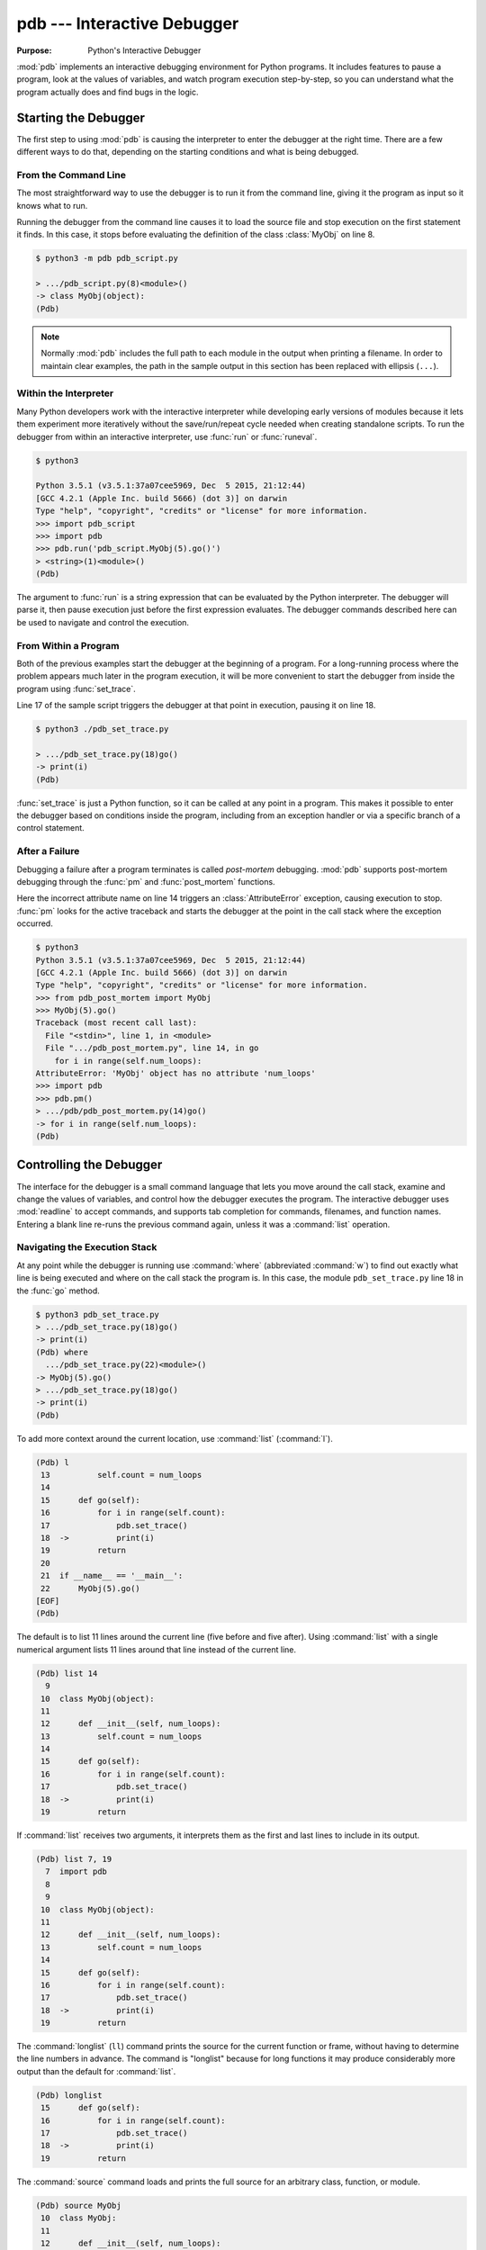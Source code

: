 ==============================
 pdb --- Interactive Debugger
==============================

.. module:: pdb
    :synopsis: Interactive Debugger

:Purpose: Python's Interactive Debugger

:mod:`pdb` implements an interactive debugging environment for Python
programs.  It includes features to pause a program, look at the values
of variables, and watch program execution step-by-step, so you can
understand what the program actually does and find bugs in the logic.

Starting the Debugger
=====================

The first step to using :mod:`pdb` is causing the interpreter to enter
the debugger at the right time.  There are a few different ways to do
that, depending on the starting conditions and what is being debugged.

From the Command Line
---------------------

The most straightforward way to use the debugger is to run it from the
command line, giving it the program as input so it knows what to run.

.. cssclass:: with-linenos

   .. literalinclude:: pdb_script.py
      :linenos:
      :caption:

Running the debugger from the command line causes it to load the
source file and stop execution on the first statement it finds.  In
this case, it stops before evaluating the definition of the class
:class:`MyObj` on line 8.

.. code-block:: none

    $ python3 -m pdb pdb_script.py 

    > .../pdb_script.py(8)<module>()
    -> class MyObj(object):
    (Pdb) 

.. note::

    Normally :mod:`pdb` includes the full path to each module in the
    output when printing a filename.  In order to maintain clear
    examples, the path in the sample output in this section has been
    replaced with ellipsis (``...``).

Within the Interpreter
----------------------

Many Python developers work with the interactive interpreter while
developing early versions of modules because it lets them experiment
more iteratively without the save/run/repeat cycle needed when
creating standalone scripts.  To run the debugger from within an
interactive interpreter, use :func:`run` or :func:`runeval`.

.. code-block:: none

    $ python3

    Python 3.5.1 (v3.5.1:37a07cee5969, Dec  5 2015, 21:12:44)
    [GCC 4.2.1 (Apple Inc. build 5666) (dot 3)] on darwin
    Type "help", "copyright", "credits" or "license" for more information.
    >>> import pdb_script
    >>> import pdb
    >>> pdb.run('pdb_script.MyObj(5).go()')
    > <string>(1)<module>()
    (Pdb)

The argument to :func:`run` is a string expression that can be
evaluated by the Python interpreter.  The debugger will parse it, then
pause execution just before the first expression evaluates.  The
debugger commands described here can be used to navigate and control
the execution.

From Within a Program
---------------------

Both of the previous examples start the debugger at the beginning of a
program.  For a long-running process where the problem appears much
later in the program execution, it will be more convenient to start
the debugger from inside the program using :func:`set_trace`.

.. cssclass:: with-linenos

   .. literalinclude:: pdb_set_trace.py
      :linenos:
      :caption:

Line 17 of the sample script triggers the debugger at that point in
execution, pausing it on line 18.

.. code-block:: none

    $ python3 ./pdb_set_trace.py 

    > .../pdb_set_trace.py(18)go()
    -> print(i)
    (Pdb)

:func:`set_trace` is just a Python function, so it can be called at
any point in a program.  This makes it possible to enter the debugger
based on conditions inside the program, including from an exception
handler or via a specific branch of a control statement.

After a Failure
---------------

Debugging a failure after a program terminates is called *post-mortem*
debugging.  :mod:`pdb` supports post-mortem debugging through the
:func:`pm` and :func:`post_mortem` functions.

.. cssclass:: with-linenos

   .. literalinclude:: pdb_post_mortem.py
      :linenos:
      :caption:

Here the incorrect attribute name on line 14 triggers an
:class:`AttributeError` exception, causing execution to
stop. :func:`pm` looks for the active traceback and starts the
debugger at the point in the call stack where the exception occurred.

.. code-block:: none

    $ python3
    Python 3.5.1 (v3.5.1:37a07cee5969, Dec  5 2015, 21:12:44)
    [GCC 4.2.1 (Apple Inc. build 5666) (dot 3)] on darwin
    Type "help", "copyright", "credits" or "license" for more information.
    >>> from pdb_post_mortem import MyObj
    >>> MyObj(5).go()
    Traceback (most recent call last):
      File "<stdin>", line 1, in <module>
      File ".../pdb_post_mortem.py", line 14, in go
        for i in range(self.num_loops):
    AttributeError: 'MyObj' object has no attribute 'num_loops'
    >>> import pdb
    >>> pdb.pm()
    > .../pdb/pdb_post_mortem.py(14)go()
    -> for i in range(self.num_loops):
    (Pdb)

Controlling the Debugger
========================

The interface for the debugger is a small command language that lets
you move around the call stack, examine and change the values of
variables, and control how the debugger executes the program.  The
interactive debugger uses :mod:`readline` to accept commands, and
supports tab completion for commands, filenames, and function names.
Entering a blank line re-runs the previous command again, unless it
was a :command:`list` operation.

Navigating the Execution Stack
------------------------------

At any point while the debugger is running use :command:`where`
(abbreviated :command:`w`) to find out exactly what line is being
executed and where on the call stack the program is.  In this case,
the module ``pdb_set_trace.py`` line 18 in the :func:`go` method.

.. code-block:: none

    $ python3 pdb_set_trace.py
    > .../pdb_set_trace.py(18)go()
    -> print(i)
    (Pdb) where
      .../pdb_set_trace.py(22)<module>()
    -> MyObj(5).go()
    > .../pdb_set_trace.py(18)go()
    -> print(i)
    (Pdb)

To add more context around the current location, use :command:`list`
(:command:`l`).

.. code-block:: none

    (Pdb) l
     13          self.count = num_loops
     14
     15      def go(self):
     16          for i in range(self.count):
     17              pdb.set_trace()
     18  ->          print(i)
     19          return
     20
     21  if __name__ == '__main__':
     22      MyObj(5).go()
    [EOF]
    (Pdb)

The default is to list 11 lines around the current line (five before
and five after).  Using :command:`list` with a single numerical
argument lists 11 lines around that line instead of the current line.

.. code-block:: none

    (Pdb) list 14
      9
     10  class MyObj(object):
     11
     12      def __init__(self, num_loops):
     13          self.count = num_loops
     14
     15      def go(self):
     16          for i in range(self.count):
     17              pdb.set_trace()
     18  ->          print(i)
     19          return

If :command:`list` receives two arguments, it interprets them as the
first and last lines to include in its output.

.. code-block:: none

    (Pdb) list 7, 19
      7  import pdb
      8
      9
     10  class MyObj(object):
     11
     12      def __init__(self, num_loops):
     13          self.count = num_loops
     14
     15      def go(self):
     16          for i in range(self.count):
     17              pdb.set_trace()
     18  ->          print(i)
     19          return

The :command:`longlist` (``ll``) command prints the source for the
current function or frame, without having to determine the line
numbers in advance. The command is "longlist" because for long
functions it may produce considerably more output than the default for
:command:`list`.

.. code-block:: none

    (Pdb) longlist
     15      def go(self):
     16          for i in range(self.count):
     17              pdb.set_trace()
     18  ->          print(i)
     19          return

The :command:`source` command loads and prints the full source for an
arbitrary class, function, or module.

.. code-block:: none

    (Pdb) source MyObj
     10  class MyObj:
     11
     12      def __init__(self, num_loops):
     13          self.count = num_loops
     14
     15      def go(self):
     16          for i in range(self.count):
     17              pdb.set_trace()
     18              print(i)
     19          return

Move between frames within the current call stack using :command:`up`
and down.  :command:`up` (abbreviated :command:`u`) moves towards
older frames on the stack.  :command:`down` (abbreviated :command:`d`)
moves towards newer frames. Each time you move up or down the stack,
the debugger prints the current location in the same format as
produced by :command:`where`.

.. code-block:: none

    (Pdb) up
    > .../pdb_set_trace.py(22)<module>()
    -> MyObj(5).go()

    (Pdb) down
    > .../pdb_set_trace.py(18)go()
    -> print(i)

Pass a numerical argument to either :command:`up` or :command:`down`
to move that many steps up or down the stack at one time.

Examining Variables on the Stack
--------------------------------

Each frame on the stack maintains a set of variables, including values
local to the function being executed and global state information.
:mod:`pdb` provides several ways to examine the contents of those
variables.

.. cssclass:: with-linenos

   .. literalinclude:: pdb_function_arguments.py
      :linenos:
      :caption:

The :command:`args` command (abbreviated :command:`a`) prints all of
the arguments to the function active in the current frame.  This
example also uses a recursive function to show what a deeper stack
looks like when printed by :command:`where`.

.. code-block:: none

    $ python3 pdb_function_arguments.py
    > .../pdb_function_arguments.py(15)recursive_function()
    -> print(output)
    (Pdb) where
      .../pdb_function_arguments.py(19)<module>()
    -> recursive_function()
      .../pdb_function_arguments.py(12)recursive_function()
    -> recursive_function(n - 1)
      .../pdb_function_arguments.py(12)recursive_function()
    -> recursive_function(n - 1)
      .../pdb_function_arguments.py(12)recursive_function()
    -> recursive_function(n - 1)
      .../pdb_function_arguments.py(12)recursive_function()
    -> recursive_function(n - 1)
      .../pdb_function_arguments.py(12)recursive_function()
    -> recursive_function(n - 1)
    > .../pdb_function_arguments.py(15)recursive_function()
    -> print(output)

    (Pdb) args
    n = 0
    output = to be printed

    (Pdb) up
    > .../pdb_function_arguments.py(12)recursive_function()
    -> recursive_function(n - 1)

    (Pdb) args
    n = 1
    output = to be printed

The :command:`p` command evaluates an expression given as argument and
prints the result.  Python's ``print()`` function is also available,
but it is passed through to the interpreter to be executed rather than
running as a command in the debugger.

.. code-block:: none

    (Pdb) p n
    1

    (Pdb) print(n)
    1

Similarly, prefixing an expression with :command:`!` passes it to the
Python interpreter to be evaluated.  This feature can be used to
execute arbitrary Python statements, including modifying variables.
This example changes the value of *output* before letting the debugger
continue running the program.  The next statement after the call to
:func:`set_trace` prints the value of *output*, showing the modified
value.

.. code-block:: none

    $ python3 pdb_function_arguments.py 

    > .../pdb_function_arguments.py(14)recursive_function()
    -> print(output)

    (Pdb) !output
    'to be printed'

    (Pdb) !output='changed value'

    (Pdb) continue
    changed value

For more complicated values such as nested or large data structures,
use :command:`pp` to "pretty print" them.  This program reads several
lines of text from a file.

.. cssclass:: with-linenos

   .. literalinclude:: pdb_pp.py
      :linenos:
      :caption:

Printing the variable ``lines`` with :command:`p` results in output
that is difficult to read because it may wrap awkwardly.  :command:`pp`
uses :mod:`pprint` to format the value for clean printing.

.. code-block:: none

    $ python3 pdb_pp.py

    > .../pdb_pp.py(12)<module>()->None
    -> pdb.set_trace()
    (Pdb) p lines
    ['Lorem ipsum dolor sit amet, consectetuer adipiscing elit. 
    \n', 'Donec egestas, enim et consecte tuer ullamcorper, lect
    us \n', 'ligula rutrum leo, a elementum el it tortor eu quam
    .\n']

    (Pdb) pp lines
    ['Lorem ipsum dolor sit amet, consectetuer adipiscing elit. \n',
     'Donec egestas, enim et consectetuer ullamcorper, lectus \n',
     'ligula rutrum leo, a elementum elit tortor eu quam.\n']

    (Pdb)

For interactive exploration and experimentation it is possible to drop
from the debugger into a standard Python interactive prompt with the
globals and locals from the current frame already populated.

.. code-block:: none

    $ python3 -m pdb pdb_interact.py
    > .../pdb_interact.py(7)<module>()
    -> import pdb
    (Pdb) break 14
    Breakpoint 1 at .../pdb_interact.py:14

    (Pdb) continue
    > .../pdb_interact.py(14)f()
    -> print(l, m, n)

    (Pdb) p l
    ['a', 'b']

    (Pdb) p m
    9

    (Pdb) p n
    5

    (Pdb) interact
    *interactive*

    >>> l
    ['a', 'b']

    >>> m
    9

    >>> n
    5

Mutable objects such as lists can be changed from the interactive
debugger.  Immutable objects cannot, and names cannot be rebound to
new values.

.. code-block:: none

    >>> l.append('c')
    >>> m += 7
    >>> n = 3

    >>> l
    ['a', 'b', 'c']

    >>> m
    16

    >>> n
    3

Use the end-of-file sequence Ctrl-D to exit the interactive prompt and
return to the debugger.

.. code-block:: none

    >>> ^D

    (Pdb) p l
    ['a', 'b', 'c']

    (Pdb) p m
    9

    (Pdb) p n
    5

    (Pdb)

Stepping Through a Program
--------------------------

In addition to navigating up and down the call stack when the program
is paused, it is also possible to step through execution of the
program past the point where it enters the debugger.

.. cssclass:: with-linenos

   .. literalinclude:: pdb_step.py
      :linenos:
      :caption:

Use :command:`step` to execute the current line and then stop at the
next execution point -- either the first statement inside a function
being called or the next line of the current function.

.. code-block:: none

    $ python3 pdb_step.py 

    > .../pdb_step.py(18)<module>()
    -> f(5)

The interpreter pauses after the call to :func:`set_trace` and gives
control to the debugger.  The first :command:`step` causes the
execution to enter :func:`f`.


.. code-block:: none

    (Pdb) step
    --Call--
    > .../pdb_step.py(10)f()
    -> def f(n):

One more :command:`step` moves execution to the first line of
:func:`f` and starts the loop.

.. code-block:: none

    (Pdb) step
    > .../pdb_step.py(11)f()
    -> for i in range(n):

Stepping again moves to the first line inside the loop where ``j`` is
defined.

.. code-block:: none

    (Pdb) step
    > .../pdb_step.py(12)f()
    -> j = i * n

    (Pdb) p i
    0

The value of ``i`` is ``0``, so after one more step the value of ``j``
should also be ``0``.

.. code-block:: none

    (Pdb) step
    > .../pdb_step.py(13)f()
    -> print(i, j)

    (Pdb) p j
    0

    (Pdb)

Stepping one line at a time in this way can become tedious if there is
a lot of code to cover before the point where the error occurs, or if
the same function is called repeatedly.

.. cssclass:: with-linenos

   .. literalinclude:: pdb_next.py
      :linenos:
      :caption:

In this example, there is nothing wrong with :func:`calc`, so stepping
through it each time it is called in the loop in :func:`f` obscures
the useful output by showing all of the lines of :func:`calc` as they
are executed.

.. code-block:: none

    $ python3 pdb_next.py 

    > .../pdb_next.py(23)<module>()
    -> f(5)
    (Pdb) step
    --Call--
    > .../pdb_next.py(15)f()
    -> def f(n):

    (Pdb) step
    > .../pdb_next.py(16)f()
    -> for i in range(n):

    (Pdb) step
    > .../pdb_next.py(17)f()
    -> j = calc(i, n)

    (Pdb) step
    --Call--
    > .../pdb_next.py(10)calc()
    -> def calc(i, n):

    (Pdb) step
    > .../pdb_next.py(11)calc()
    -> j = i * n

    (Pdb) step
    > .../pdb_next.py(12)calc()
    -> return j

    (Pdb) step
    --Return--
    > .../pdb_next.py(12)calc()->0
    -> return j

    (Pdb) step
    > .../pdb_next.py(18)f()
    -> print(i, j)

    (Pdb) step
    0 0

    > .../pdb_next.py(16)f()
    -> for i in range(n):
    (Pdb)


The :command:`next` command is like :command:`step`, but does not
enter functions called from the statement being executed.  In effect,
it steps all the way through the function call to the next statement
in the current function in a single operation.

.. code-block:: none

    > .../pdb_next.py(16)f()
    -> for i in range(n):
    (Pdb) step
    > .../pdb_next.py(17)f()
    -> j = calc(i, n)

    (Pdb) next
    > .../pdb_next.py(18)f()
    -> print(i, j)

    (Pdb) 

The :command:`until` command is like :command:`next`, except it
explicitly continues until execution reaches a line in the same
function with a line number higher than the current value.  That
means, for example, that :command:`until` can be used to step past the
end of a loop.

.. code-block:: none

    $ python3 pdb_next.py

    > .../pdb_next.py(23)<module>()
    -> f(5)
    (Pdb) step
    --Call--
    > .../pdb_next.py(15)f()
    -> def f(n):

    (Pdb) step
    > .../pdb_next.py(16)f()
    -> for i in range(n):

    (Pdb) step
    > .../pdb_next.py(17)f()
    -> j = calc(i, n)

    (Pdb) next
    > .../pdb_next.py(18)f()
    -> print(i, j)

    (Pdb) until
    0 0
    1 5
    2 10
    3 15
    4 20
    > .../pdb_next.py(19)f()
    -> return

    (Pdb)

Before the :command:`until` command was run, the current line was 18,
the last line of the loop.  After :command:`until` ran, execution was
on line 19, and the loop had been exhausted.

To let execution run until a specific line, pass the line number to
the :command:`until` command. Unlike when setting a breakpoint, the
line number passed to :command:`until` must be higher than the current
line number, so it is most useful for navigating within a function for
skipping over long blocks.

.. code-block:: none

    $ python3 pdb_next.py
    > .../pdb_next.py(23)<module>()
    -> f(5)
    (Pdb) list
     18          print(i, j)
     19      return
     20
     21  if __name__ == '__main__':
     22      pdb.set_trace()
     23  ->    f(5)
    [EOF]

    (Pdb) until 18
    *** "until" line number is smaller than current line number

    (Pdb) step
    --Call--
    > .../pdb_next.py(15)f()
    -> def f(n):

    (Pdb) step
    > .../pdb_next.py(16)f()
    -> for i in range(n):

    (Pdb) list
     11      j = i * n
     12      return j
     13
     14
     15  def f(n):
     16  ->    for i in range(n):
     17          j = calc(i, n)
     18          print(i, j)
     19      return
     20
     21  if __name__ == '__main__':

    (Pdb) until 19
    0 0
    1 5
    2 10
    3 15
    4 20
    > .../pdb_next.py(19)f()
    -> return

    (Pdb)

The :command:`return` command is another short-cut for bypassing parts
of a function.  It continues executing until the function is about to
execute a ``return`` statement, and then it pauses, providing time
to look at the return value before the function returns.

.. code-block:: none

    $ python3 pdb_next.py 

    > .../pdb_next.py(23)<module>()
    -> f(5)
    (Pdb) step
    --Call--
    > .../pdb_next.py(15)f()
    -> def f(n):

    (Pdb) step
    > .../pdb_next.py(16)f()
    -> for i in range(n):

    (Pdb) return
    0 0
    1 5
    2 10
    3 15
    4 20
    --Return--
    > .../pdb_next.py(19)f()->None
    -> return

    (Pdb)

Breakpoints
===========

As programs grow longer, even using :command:`next` and
:command:`until` will become slow and cumbersome.  Instead of stepping
through the program by hand, a better solution is to let it run
normally until it reaches a point where the debugger should interrupt
it.  :func:`set_trace` can start the debugger, but that only works if
there is a single point in the program where it should pause.  It is
more convenient to run the program through the debugger, but tell the
debugger where to stop in advance using *breakpoints*.  The debugger
monitors the program, and when it reaches the location described by a
breakpoint the program is paused before the line is executed.

.. cssclass:: with-linenos

   .. literalinclude:: pdb_break.py
      :linenos:
      :caption:

There are several options to the :command:`break` command used for
setting break points, including the line number, file, and function
where processing should pause.  To set a breakpoint on a specific line
of the current file, use ``break lineno``:

.. code-block:: none

    $ python3 -m pdb pdb_break.py

    > .../pdb_break.py(8)<module>()
    -> def calc(i, n):
    (Pdb) break 12
    Breakpoint 1 at .../pdb_break.py:12

    (Pdb) continue
    i = 0
    j = 0
    i = 1
    j = 5
    > .../pdb_break.py(12)calc()
    -> print('Positive!')

    (Pdb) 

The command :command:`continue` tells the debugger to keep running
the program until the next breakpoint.  In this case, it runs through
the first iteration of the ``for`` loop in :func:`f` and stops inside
:func:`calc` during the second iteration.

Breakpoints can also be set to the first line of a function by
specifying the function name instead of a line number.  This example
shows what happens if a breakpoint is added for the :func:`calc`
function.

.. code-block:: none

    $ python3 -m pdb pdb_break.py 

    > .../pdb_break.py(8)<module>()
    -> def calc(i, n):
    (Pdb) break calc
    Breakpoint 1 at .../pdb_break.py:8

    (Pdb) continue
    i = 0
    > .../pdb_break.py(9)calc()
    -> j = i * n

    (Pdb) where
      .../pdb_break.py(23)<module>()
    -> f(5)
      .../pdb_break.py(19)f()
    -> j = calc(i, n)
    > .../pdb_break.py(9)calc()
    -> j = i * n

    (Pdb)

To specify a breakpoint in another file, prefix the line or function
argument with a filename.

.. cssclass:: with-linenos

   .. literalinclude:: pdb_break_remote.py
      :linenos:
      :caption:

Here a breakpoint is set for line 12 of ``pdb_break.py`` after
starting the main program ``pdb_break_remote.py``.

.. code-block:: none

    $ python3 -m pdb pdb_break_remote.py

    > .../pdb_break_remote.py(4)<module>()
    -> from pdb_break import f
    (Pdb) break pdb_break.py:12
    Breakpoint 1 at .../pdb_break.py:12

    (Pdb) continue
    i = 0
    j = 0
    i = 1
    j = 5
    > .../pdb_break.py(12)calc()
    -> print('Positive!')

    (Pdb)

The filename can be a full path to the source file, or a relative path
to a file available on ``sys.path``.

To list the breakpoints currently set, use :command:`break` without
any arguments.  The output includes the file and line number of each
break point, as well as information about how many times it has been
encountered.

.. code-block:: none

    $ python3 -m pdb pdb_break.py

    > .../pdb_break.py(8)<module>()
    -> def calc(i, n):
    (Pdb) break 12
    Breakpoint 1 at .../pdb_break.py:12

    (Pdb) break
    Num Type         Disp Enb   Where
    1   breakpoint   keep yes   at .../pdb_break.py:12

    (Pdb) continue
    i = 0
    j = 0
    i = 1
    j = 5
    > .../pdb/pdb_break.py(12)calc()
    -> print('Positive!')

    (Pdb) continue
    Positive!
    i = 2
    j = 10
    > .../pdb_break.py(12)calc()
    -> print('Positive!')

    (Pdb) break
    Num Type         Disp Enb   Where
    1   breakpoint   keep yes   at .../pdb_break.py:12
            breakpoint already hit 2 times

    (Pdb) 

Managing Breakpoints
--------------------

As each new breakpoint is added, it is assigned a numerical
identifier.  These ID numbers are used to enable, disable, and remove
the breakpoints interactively.  Turning off a breakpoint with
:command:`disable` tells the debugger not to stop when that line is
reached.  The breakpoint is remembered, but ignored.

.. code-block:: none

    $ python3 -m pdb pdb_break.py

    > .../pdb_break.py(8)<module>()
    -> def calc(i, n):
    (Pdb) break calc
    Breakpoint 1 at .../pdb_break.py:8

    (Pdb) break 12
    Breakpoint 2 at .../pdb_break.py:12

    (Pdb) break
    Num Type         Disp Enb   Where
    1   breakpoint   keep yes   at .../pdb_break.py:8
    2   breakpoint   keep yes   at .../pdb_break.py:12

    (Pdb) disable 1

    (Pdb) break
    Num Type         Disp Enb   Where
    1   breakpoint   keep no    at .../pdb_break.py:8
    2   breakpoint   keep yes   at .../pdb_break.py:12

    (Pdb) continue
    i = 0
    j = 0
    i = 1
    j = 5
    > .../pdb_break.py(12)calc()
    -> print('Positive!')

    (Pdb) 

The next debugging session sets two breakpoints in the program, then
disables one.  The program is run until the remaining breakpoint is
encountered, and then the other breakpoint is turned back on with
:command:`enable` before execution continues.

.. code-block:: none

    $ python3 -m pdb pdb_break.py

    > .../pdb_break.py(8)<module>()
    -> def calc(i, n):
    (Pdb) break calc
    Breakpoint 1 at .../pdb_break.py:8

    (Pdb) break 18
    Breakpoint 2 at .../pdb_break.py:18

    (Pdb) disable 1

    (Pdb) continue
    > .../pdb_break.py(18)f()
    -> print('i =', i)

    (Pdb) list
     13      return j
     14
     15
     16  def f(n):
     17      for i in range(n):
     18 B->      print('i =', i)
     19          j = calc(i, n)
     20      return
     21
     22  if __name__ == '__main__':
     23      f(5)

    (Pdb) continue
    i = 0
    j = 0
    > .../pdb_break.py(18)f()
    -> print('i =', i)

    (Pdb) list
     13      return j
     14
     15
     16  def f(n):
     17      for i in range(n):
     18 B->      print('i =', i)
     19          j = calc(i, n)
     20      return
     21
     22  if __name__ == '__main__':
     23      f(5)

    (Pdb) p i
     1

    (Pdb) enable 1
    Enabled breakpoint 1 at .../pdb_break.py:8

    (Pdb) continue
    i = 1
    > .../pdb_break.py(9)calc()
    -> j = i * n

    (Pdb) list
      4  # Copyright (c) 2010 Doug Hellmann.  All rights reserved.
      5  #
      6
      7
      8 B   def calc(i, n):
      9  ->    j = i * n
     10        print('j =', j)
     11        if j > 0:
     12            print('Positive!')
     13        return j
     14

    (Pdb)

The lines prefixed with ``B`` in the output from :command:`list` show
where the breakpoints are set in the program (lines 8 and 18).

Use :command:`clear` to delete a breakpoint entirely.

.. code-block:: none

    $ python3 -m pdb pdb_break.py

    > .../pdb_break.py(8)<module>()
    -> def calc(i, n):
    (Pdb) break calc
    Breakpoint 1 at .../pdb_break.py:8

    (Pdb) break 12
    Breakpoint 2 at .../pdb_break.py:12

    (Pdb) break 18
    Breakpoint 3 at .../pdb_break.py:18

    (Pdb) break
    Num Type         Disp Enb   Where
    1   breakpoint   keep yes   at .../pdb_break.py:8
    2   breakpoint   keep yes   at .../pdb_break.py:12
    3   breakpoint   keep yes   at .../pdb_break.py:18

    (Pdb) clear 2
    Deleted breakpoint 2

    (Pdb) break
    Num Type         Disp Enb   Where
    1   breakpoint   keep yes   at .../pdb_break.py:8
    3   breakpoint   keep yes   at .../pdb_break.py:18

    (Pdb) 

The other breakpoints retain their original identifiers and are not
renumbered.

Temporary Breakpoints
---------------------

A temporary breakpoint is automatically cleared the first time program
execution hits it.  Using a temporary breakpoint makes it easy to
reach a particular spot in the program flow quickly, just as with a
regular breakpoint, but since it is cleared immediately it does not
interfere with subsequent progress if that part of the program is run
repeatedly.

.. code-block:: none

    $ python3 -m pdb pdb_break.py

    > .../pdb_break.py(8)<module>()
    -> def calc(i, n):
    (Pdb) tbreak 12
    Breakpoint 1 at .../pdb_break.py:12

    (Pdb) continue
    i = 0
    j = 0
    i = 1
    j = 5
    Deleted breakpoint 1 at .../pdb_break.py:12
    > .../pdb_break.py(12)calc()
    -> print('Positive!')

    (Pdb) break

    (Pdb) continue
    Positive!
    i = 2
    j = 10
    Positive!
    i = 3
    j = 15
    Positive!
    i = 4
    j = 20
    Positive!
    The program finished and will be restarted
    > .../pdb_break.py(8)<module>()
    -> def calc(i, n):

    (Pdb) 

After the program reaches line 12 the first time, the breakpoint is
removed and execution does not stop again until the program finishes.

Conditional Breakpoints
-----------------------

Rules can be applied to breakpoints so that execution only stops when
the conditions are met.  Using conditional breakpoints gives finer
control over how the debugger pauses the program than enabling and
disabling breakpoints by hand.  Conditional breakpoints can be set in
two ways.  The first is to specify the condition when the breakpoint
is set using :command:`break`.

.. code-block:: none

    $ python3 -m pdb pdb_break.py

    > .../pdb_break.py(8)<module>()
    -> def calc(i, n):
    (Pdb) break 10, j>0
    Breakpoint 1 at .../pdb_break.py:10

    (Pdb) break
    Num Type         Disp Enb   Where
    1   breakpoint   keep yes   at .../pdb_break.py:10
            stop only if j>0

    (Pdb) continue
    i = 0
    j = 0
    i = 1
    > .../pdb_break.py(10)calc()
    -> print('j =', j)

    (Pdb) 

The condition argument must be an expression using values visible in
the stack frame where the breakpoint is defined.  If the expression
evaluates as true, execution stops at the breakpoint.

A condition can also be applied to an existing breakpoint using the
:command:`condition` command.  The arguments are the breakpoint id and
the expression.

.. code-block:: none

    $ python3 -m pdb pdb_break.py

    > .../pdb_break.py(8)<module>()
    -> def calc(i, n):
    (Pdb) break 10
    Breakpoint 1 at .../pdb_break.py:10

    (Pdb) break
    Num Type         Disp Enb   Where
    1   breakpoint   keep yes   at .../pdb_break.py:10

    (Pdb) condition 1 j>0

    (Pdb) break
    Num Type         Disp Enb   Where
    1   breakpoint   keep yes   at .../pdb_break.py:10
            stop only if j>0

    (Pdb) 

Ignoring Breakpoints
--------------------

Programs that loop or use a large number of recursive calls to the
same function are often easier to debug by "skipping ahead" in the
execution, instead of watching every call or breakpoint.  The
:command:`ignore` command tells the debugger to pass over a breakpoint
without stopping.  Each time processing encounters the breakpoint, it
decrements the ignore counter.  When the counter is zero, the
breakpoint is re-activated.

.. code-block:: none

    $ python3 -m pdb pdb_break.py

    > .../pdb_break.py(8)<module>()
    -> def calc(i, n):
    (Pdb) break 19
    Breakpoint 1 at .../pdb_break.py:19

    (Pdb) continue
    i = 0
    > .../pdb_break.py(19)f()
    -> j = calc(i, n)

    (Pdb) next
    j = 0
    > .../pdb_break.py(17)f()
    -> for i in range(n):

    (Pdb) ignore 1 2
    Will ignore next 2 crossings of breakpoint 1.

    (Pdb) break
    Num Type         Disp Enb   Where
    1   breakpoint   keep yes   at .../pdb_break.py:19
            ignore next 2 hits
            breakpoint already hit 1 time

    (Pdb) continue
    i = 1
    j = 5
    Positive!
    i = 2
    j = 10
    Positive!
    i = 3
    > .../pdb_break.py(19)f()
    -> j = calc(i, n)

    (Pdb) break
    Num Type         Disp Enb   Where
    1   breakpoint   keep yes   at .../pdb_break.py:19
            breakpoint already hit 4 times

Explicitly resetting the ignore count to zero re-enables the
breakpoint immediately.

.. code-block:: none

    $ python3 -m pdb pdb_break.py

    > .../pdb_break.py(8)<module>()
    -> def calc(i, n):
    (Pdb) break 19
    Breakpoint 1 at .../pdb_break.py:19

    (Pdb) ignore 1 2
    Will ignore next 2 crossings of breakpoint 1.

    (Pdb) break
    Num Type         Disp Enb   Where
    1   breakpoint   keep yes   at .../pdb_break.py:19
            ignore next 2 hits

    (Pdb) ignore 1 0
    Will stop next time breakpoint 1 is reached.

    (Pdb) break
    Num Type         Disp Enb   Where
    1   breakpoint   keep yes   at .../pdb_break.py:19

Triggering Actions on a Breakpoint
----------------------------------

In addition to the purely interactive mode, :mod:`pdb` supports basic
scripting.  Using :command:`commands`, a series of interpreter
commands, including Python statements, can be executed when a specific
breakpoint is encountered.  After running :command:`commands` with the
breakpoint number as argument, the debugger prompt changes to
``(com)``.  Enter commands one a time, and finish the list with
``end`` to save the script and return to the main debugger prompt.

.. code-block:: none

    $ python3 -m pdb pdb_break.py

    > .../pdb_break.py(8)<module>()
    -> def calc(i, n):
    (Pdb) break 10
    Breakpoint 1 at .../pdb_break.py:10

    (Pdb) commands 1
    (com) print('debug i =', i)
    (com) print('debug j =', j)
    (com) print('debug n =', n)
    (com) end

    (Pdb) continue
    i = 0
    debug i = 0
    debug j = 0
    debug n = 5
    > .../pdb_break.py(10)calc()
    -> print('j =', j)

    (Pdb) continue
    j = 0
    i = 1
    debug i = 1
    debug j = 5
    debug n = 5
    > .../pdb_break.py(10)calc()
    -> print 'j =', j

    (Pdb)

This feature is especially useful for debugging code that uses a lot
of data structures or variables, since the debugger can be made to
print out all of the values automatically, instead of doing it
manually each time the breakpoint is encountered.

Watching Data Change
--------------------

It is also possible to watch as values change during the course of
program execution without scripting explicit :command:`print` commands
by using the :command:`display` command.

.. code-block:: none

    $ python3 -m pdb pdb_break.py
    > .../pdb_break.py(8)<module>()
    -> def calc(i, n):
    (Pdb) break 18
    Breakpoint 1 at .../pdb_break.py:18

    (Pdb) continue
    > .../pdb_break.py(18)f()
    -> print('i =', i)

    (Pdb) display j
    display j: ** raised NameError: name 'j' is not defined **

    (Pdb) next
    i = 0
    > .../pdb_break.py(19)f()
    -> j = calc(i, n)  # noqa

    (Pdb) next
    j = 0
    > .../pdb_break.py(17)f()
    -> for i in range(n):
    display j: 0  [old: ** raised NameError: name 'j' is not defined **]

    (Pdb)

Each time execution stops in the frame, the expression is evaluated
and if it changes then the result is printed along with the old
value. The :command:`display` command with no argument prints a list
of the displays active for the current frame.

.. code-block:: none

    (Pdb) display
    Currently displaying:
    j: 0

    (Pdb) up
    > .../pdb_break.py(23)<module>()
    -> f(5)

    (Pdb) display
    Currently displaying:

    (Pdb)

Remove a display expression with :command:`undisplay`.

.. code-block:: none

    (Pdb) display
    Currently displaying:
    j: 0

    (Pdb) undisplay j

    (Pdb) display
    Currently displaying:

    (Pdb)

Changing Execution Flow
=======================

The :command:`jump` command alters the flow of the program at
runtime, without modifying the code.  It can skip forwards to avoid
running some code, or backwards to run it again.  This sample program
generates a list of numbers.

.. cssclass:: with-linenos

   .. literalinclude:: pdb_jump.py
      :linenos:
      :caption:

When run without interference the output is a sequence of increasing
numbers divisible by ``5``.

.. {{{cog
.. cog.out(run_script(cog.inFile, 'pdb_jump.py'))
.. }}}

.. code-block:: none

	$ python3 pdb_jump.py
	
	[5, 15, 30, 50, 75]

.. {{{end}}}

Jump Ahead
----------

Jumping ahead moves the point of execution past the current location
without evaluating any of the statements in between.  By skipping over
line 13 in the example, the value of ``j`` is not incremented and
all of the subsequent values that depend on it are a little smaller.

.. code-block:: none

    $ python3 -m pdb pdb_jump.py  

    > .../pdb_jump.py(8)<module>()
    -> def f(n):
    (Pdb) break 13
    Breakpoint 1 at .../pdb_jump.py:13

    (Pdb) continue
    > .../pdb_jump.py(13)f()
    -> j += n

    (Pdb) p j
    0

    (Pdb) step
    > .../pdb_jump.py(14)f()
    -> result.append(j)

    (Pdb) p j
    5

    (Pdb) continue
    > .../pdb_jump.py(13)f()
    -> j += n

    (Pdb) jump 14
    > .../pdb_jump.py(14)f()
    -> result.append(j)

    (Pdb) p j
    10

    (Pdb) disable 1

    (Pdb) continue
    [5, 10, 25, 45, 70]

    The program finished and will be restarted
    > .../pdb_jump.py(8)<module>()
    -> def f(n):
    (Pdb)

Jump Back
---------

Jumps can also move the program execution to a statement that has
already been executed, to run it again.  Here, the value of ``j`` is
incremented an extra time, so the numbers in the result sequence are
all larger than they would otherwise be.

.. code-block:: none

    $ python3 -m pdb pdb_jump.py 

    > .../pdb_jump.py(8)<module>()
    -> def f(n):
    (Pdb) break 14
    Breakpoint 1 at .../pdb_jump.py:14

    (Pdb) continue
    > .../pdb_jump.py(14)f()
    -> result.append(j)

    (Pdb) p j
    5

    (Pdb) jump 13
    > .../pdb_jump.py(13)f()
    -> j += n

    (Pdb) continue
    > .../pdb_jump.py(14)f()
    -> result.append(j)

    (Pdb) p j
    10

    (Pdb) disable 1

    (Pdb) continue
    [10, 20, 35, 55, 80]

    The program finished and will be restarted
    > .../pdb_jump.py(8)<module>()
    -> def f(n):
    (Pdb) 

Illegal Jumps
-------------

Jumping in and out of certain flow control statements is dangerous or
undefined, and therefore, prevented by the debugger.

.. cssclass:: with-linenos

   .. literalinclude:: pdb_no_jump.py
      :linenos:
      :caption:

:command:`jump` can be used to enter a function, but the arguments are
not defined and the code is unlikely to work.

.. code-block:: none

    $ python3 -m pdb pdb_no_jump.py 

    > .../pdb_no_jump.py(8)<module>()
    -> def f(n):
    (Pdb) break 22
    Breakpoint 1 at .../pdb_no_jump.py:22

    (Pdb) jump 9
    > .../pdb_no_jump.py(9)<module>()
    -> if n < 0:

    (Pdb) p n
    *** NameError: NameError("name 'n' is not defined",)

    (Pdb) args

    (Pdb) 

:command:`jump` will not enter the middle of a block such as a
:command:`for` loop or :command:`try:except` statement.

.. code-block:: none

    $ python3 -m pdb pdb_no_jump.py 

    > .../pdb_no_jump.py(8)<module>()
    -> def f(n):
    (Pdb) break 22
    Breakpoint 1 at .../pdb_no_jump.py:22

    (Pdb) continue
    > .../pdb_no_jump.py(22)<module>()
    -> print(f(5))

    (Pdb) jump 27
    *** Jump failed: can't jump into the middle of a block

    (Pdb) 

The code in a :command:`finally` block must all be executed, so
:command:`jump` will not leave the block.

.. code-block:: none

    $ python3 -m pdb pdb_no_jump.py 

    > .../pdb_no_jump.py(8)<module>()
    -> def f(n):
    (Pdb) break 24
    Breakpoint 1 at .../pdb_no_jump.py:24

    (Pdb) continue
    [5, 15, 30, 50, 75]
    > .../pdb_no_jump.py(24)<module>()
    -> print 'Always printed'

    (Pdb) jump 26
    *** Jump failed: can't jump into or out of a 'finally' block

    (Pdb) 

And the most basic restriction is that jumping is constrained to the
bottom frame on the call stack.  After moving up the stack to examine
variables, the execution flow cannot be changed at that point.

.. code-block:: none

    $ python3 -m pdb pdb_no_jump.py 

    > .../pdb_no_jump.py(8)<module>()
    -> def f(n):
    (Pdb) break 12
    Breakpoint 1 at .../pdb_no_jump.py:12

    (Pdb) continue
    > .../pdb_no_jump.py(12)f()
    -> j = 0

    (Pdb) where
      .../lib/python3.5/bdb.py(
    431)run()
    -> exec cmd in globals, locals
      <string>(1)<module>()
      .../pdb_no_jump.py(22)<module>()
    -> print(f(5))
    > .../pdb_no_jump.py(12)f()
    -> j = 0

    (Pdb) up
    > .../pdb_no_jump.py(22)<module>()
    -> print(f(5))

    (Pdb) jump 25
    *** You can only jump within the bottom frame

    (Pdb) 


Restarting a Program
--------------------

When the debugger reaches the end of the program, it automatically
starts it over, but it can also be restarted explicitly without
leaving the debugger and losing the current breakpoints or other
settings.

.. cssclass:: with-linenos

   .. literalinclude:: pdb_run.py
      :linenos:
      :caption:

Running this program to completion within the debugger prints the name
of the script file, since no other arguments were given on the command
line.

.. code-block:: none

    $ python3 -m pdb pdb_run.py 

    > .../pdb_run.py(7)<module>()
    -> import sys
    (Pdb) continue

    Command line args: ['pdb_run.py']
    The program finished and will be restarted
    > .../pdb_run.py(7)<module>()
    -> import sys
    
    (Pdb)

The program can be restarted using :command:`run`.  Arguments passed
to :command:`run` are parsed with :mod:`shlex` and passed to the
program as though they were command line arguments, so the program can
be restarted with different settings.

.. code-block:: none

    (Pdb) run a b c "this is a long value"
    Restarting pdb_run.py with arguments:
            a b c this is a long value
    > .../pdb_run.py(7)<module>()
    -> import sys
    
    (Pdb) continue
    Command line args: ['pdb_run.py', 'a', 'b', 'c',
    'this is a long value']
    The program finished and will be restarted
    > .../pdb_run.py(7)<module>()
    -> import sys

    (Pdb) 

:command:`run` can also be used at any other point in processing to
restart the program.

.. code-block:: none

    $ python3 -m pdb pdb_run.py 

    > .../pdb_run.py(7)<module>()
    -> import sys
    (Pdb) break 11
    Breakpoint 1 at .../pdb_run.py:11

    (Pdb) continue
    > .../pdb_run.py(11)f()
    -> print('Command line args:', sys.argv)

    (Pdb) run one two three
    Restarting pdb_run.py with arguments:
            one two three
    > .../pdb_run.py(7)<module>()
    -> import sys

    (Pdb) 


Customizing the Debugger with Aliases
=====================================

Avoid typing complex commands repeatedly by using :command:`alias` to
define a shortcut.  Alias expansion is applied to the first word of
each command.  The body of the alias can consist of any command that
is legal to type at the debugger prompt, including other debugger
commands and pure Python expressions.  Recursion is allowed in alias
definitions, so one alias can even invoke another.

.. code-block:: none

    $ python3 -m pdb pdb_function_arguments.py 

    > .../pdb_function_arguments.py(7)<module>()
    -> import pdb
    (Pdb) break 11
    Breakpoint 1 at .../pdb_function_arguments.py:11

    (Pdb) continue
    > .../pdb_function_arguments.py(11)recursive_function()
    -> if n > 0:

    (Pdb) pp locals().keys()
    dict_keys(['output', 'n'])

    (Pdb) alias pl pp locals().keys()

    (Pdb) pl
    dict_keys(['output', 'n'])

Running :command:`alias` without any arguments shows the list of
defined aliases.  A single argument is assumed to be the name of an
alias, and its definition is printed.

.. code-block:: none

    (Pdb) alias
    pl = pp locals().keys()

    (Pdb) alias pl
    pl = pp locals().keys()

    (Pdb)

Arguments to the alias are referenced using ``%n`` where *n* is
replaced with a number indicating the position of the argument,
starting with ``1``.  To consume all of the arguments, use ``%*``.

.. code-block:: none

    $ python3 -m pdb pdb_function_arguments.py 

    > .../pdb_function_arguments.py(7)<module>()
    -> import pdb
    (Pdb) alias ph !help(%1)

    (Pdb) ph locals
    Help on built-in function locals in module builtins:

    locals()
        Return a dictionary containing the current scope's local
        variables.

        NOTE: Whether or not updates to this dictionary will affect
        name lookups in the local scope and vice-versa is
        *implementation dependent* and not covered by any backwards
        compatibility guarantees.

Clear the definition of an alias with :command:`unalias`.

.. code-block:: none

    (Pdb) unalias ph

    (Pdb) ph locals
    *** SyntaxError: invalid syntax (<stdin>, line 1)

    (Pdb) 


Saving Configuration Settings
=============================

Debugging a program involves a lot of repetition: running the code,
observing the output, adjusting the code or inputs, and running it
again.  :mod:`pdb` attempts to cut down on the amount of repetition
needed to control the debugging experience, to let you concentrate on
the code instead of the debugger.  To help reduce the number of times
you issue the same commands to the debugger, :mod:`pdb` can read a
saved configuration from text files interpreted as it starts.

The file ``~/.pdbrc`` is read first, allowing global personal
preferences for all debugging sessions.  Then ``./.pdbrc`` is read
from the current working directory, to set local preferences for a
particular project.

.. code-block:: none

    $ cat ~/.pdbrc

    # Show python help
    alias ph !help(%1)
    # Overridden alias
    alias redefined p 'home definition'

    $ cat .pdbrc

    # Breakpoints
    break 11
    # Overridden alias
    alias redefined p 'local definition'

    $ python3 -m pdb pdb_function_arguments.py

    Breakpoint 1 at .../pdb_function_arguments.py:11
    > .../pdb_function_arguments.py(7)<module>()
    -> import pdb
    (Pdb) alias
    ph = !help(%1)
    redefined = p 'local definition'

    (Pdb) break
    Num Type         Disp Enb   Where
    1   breakpoint   keep yes   at .../pdb_function_arguments.py:11

    (Pdb)

Any configuration commands that can be typed at the debugger prompt
can be saved in one of the start-up files. Some commands that control
the execution (:command:`continue`, :command:`next`, etc.)  can as
well.

.. code-block:: none

    $ cat .pdbrc
    break 11
    continue
    list

    $ python3 -m pdb pdb_function_arguments.py
    Breakpoint 1 at .../pdb_function_arguments.py:11
      6
      7  import pdb
      8
      9
      10  def recursive_function(n=5, output='to be printed'):
      11 B->    if n > 0:
      12            recursive_function(n - 1)
      13        else:
      14            pdb.set_trace()
      15            print(output)
      16        return
    > .../pdb_function_arguments.py(11)recursive_function()
    -> if n > 0:
    (Pdb)

Especially useful is :command:`run`, which means the command
line arguments for a debugging session can be set in ``./.pdbrc`` so
they are consistent across several runs.

.. code-block:: none

    $ cat .pdbrc
    run a b c "long argument"

    $ python3 -m pdb pdb_run.py
    Restarting pdb_run.py with arguments:
          a b c "long argument"
    > .../pdb_run.py(7)<module>()
    -> import sys

    (Pdb) continue
    Command-line args: ['pdb_run.py', 'a', 'b', 'c', 
    'long argument']
    The program finished and will be restarted
    > .../pdb_run.py(7)<module>()
    -> import sys

    (Pdb)

.. seealso::

    * :pydoc:`pdb`

    * :mod:`readline` -- Interactive prompt editing library.

    * :mod:`cmd` -- Build interactive programs.

    * :mod:`shlex` -- Shell command line parsing.

    * :pyissue:`26053` -- If the output of :command:`run` does not
      match the values presented here, refer to this bug for details
      about a regression in pdb output between 2.7 and 3.5.
